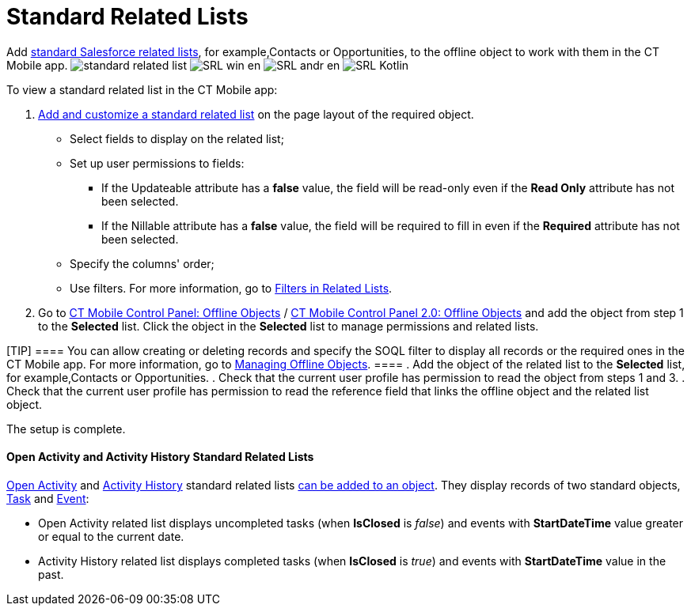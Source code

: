 = Standard Related Lists

Add
https://help.salesforce.com/s/articleView?id=sf.basics_understanding_related_lists_lex.htm&type=5[standard
Salesforce related lists], for example,[.object]#Contacts# or
[.object]#Opportunities#, to the offline object to work with
them in the CT Mobile app.
//tag::ios[]
image:standard-related-list.png[]
//tag::win[]
image:SRL_win_en.png[]
//tag::andr[]
image:SRL_andr_en.png[]
//tag::kotlin[]
image:SRL-Kotlin.png[]



To view a standard related list in the CT Mobile app:

. https://help.salesforce.com/articleView?id=customizing_related_lists.htm&type=5[Add
and customize a standard related list] on the page layout of the
required object.
* Select fields to display on the related list;
* Set up user permissions to fields:
** If the [.apiobject]#Updateable# attribute has a *false*
value, the field will be read-only even if the *Read Only* attribute has
not been selected.
** If the [.apiobject]#Nillable# attribute has a *false* value,
the field will be required to fill in even if the *Required* attribute
has not been selected.
* Specify the columns' order;
* Use filters. For more information, go
to xref:ios/admin-guide/related-lists/filters-in-related-lists.adoc[Filters in Related Lists].
. Go to
xref:ios/admin-guide/ct-mobile-control-panel/ct-mobile-control-panel-offline-objects.adoc#h2_946326628[CT Mobile
Control Panel: Offline
Objects] / xref:ios/admin-guide/ct-mobile-control-panel-new/ct-mobile-control-panel-offline-objects-new.adoc[CT Mobile
Control Panel 2.0: Offline Objects] and add the object from step 1 to
the *Selected* list. Click the object in the *Selected* list to manage
permissions and related lists.

[TIP] ==== You can allow creating or deleting records and
specify the SOQL filter to display all records or the required ones in
the CT Mobile app. For more information, go to
xref:ios/admin-guide/managing-offline-objects/index.adoc[Managing Offline Objects]. ====
. Add the object of the related list to the *Selected* list, for
example,[.object]#Contacts# or
[.object]#Opportunities#.
. Check that the current user profile has permission to read the object
from steps 1 and 3.
. Check that the current user profile has permission to read the
reference field that links the offline object and the related list
object.

The setup is complete.

//tag::ios[]

[[h3_1346237366]]
==== Open Activity and Activity History Standard Related Lists

https://developer.salesforce.com/docs/atlas.en-us.object_reference.meta/object_reference/sforce_api_objects_openactivity.htm?search_text=openactivity[Open
Activity] and https://developer.salesforce.com/docs/atlas.en-us.object_reference.meta/object_reference/sforce_api_objects_activityhistory.htm[Activity
History] standard related lists xref:ios/admin-guide/related-lists/standard-related-lists.adoc[can be
added to an object]. They display records of two standard
objects, https://developer.salesforce.com/docs/atlas.en-us.api.meta/api/sforce_api_objects_task.htm[Task] and https://developer.salesforce.com/docs/atlas.en-us.api.meta/api/sforce_api_objects_event.htm[Event]:

* Open Activity related list displays uncompleted tasks
(when *IsClosed* is _false_) and events with *StartDateTime* value
greater or equal to the current date.
* Activity History related list displays completed tasks
(when *IsClosed* is _true_) and events with *StartDateTime* value in the
past.
